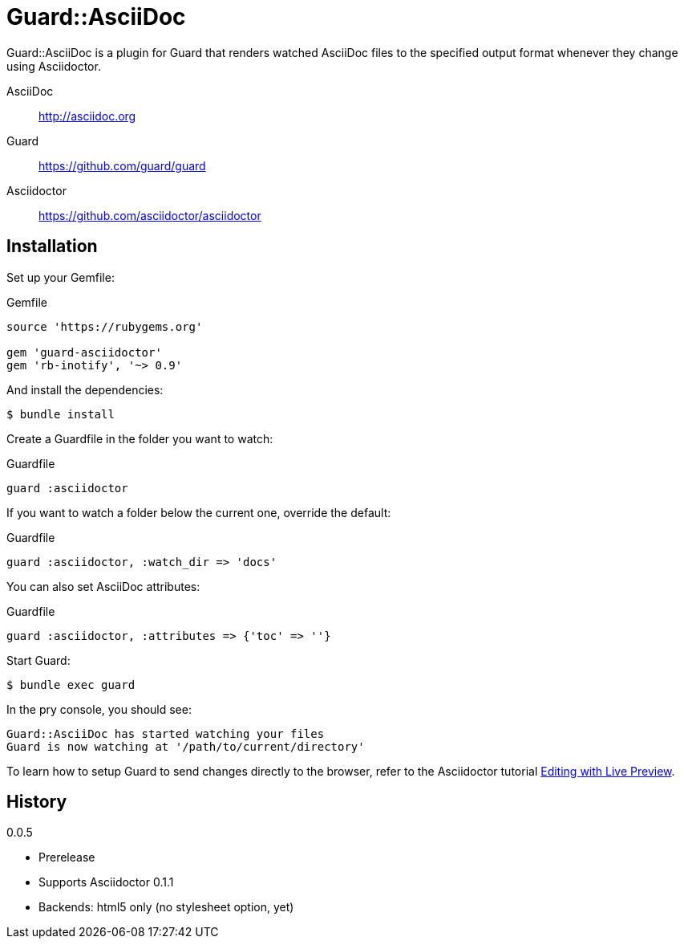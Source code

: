 = Guard::AsciiDoc

Guard::AsciiDoc is a plugin for Guard that renders watched AsciiDoc files to the specified output format whenever they change using Asciidoctor.

AsciiDoc:: http://asciidoc.org
Guard:: https://github.com/guard/guard
Asciidoctor:: https://github.com/asciidoctor/asciidoctor

== Installation

Set up your +Gemfile+:

[source,ruby]
.Gemfile
----
source 'https://rubygems.org'

gem 'guard-asciidoctor'
gem 'rb-inotify', '~> 0.9'
----

And install the dependencies:

 $ bundle install

Create a +Guardfile+ in the folder you want to watch:

[source,ruby]
.Guardfile
----
guard :asciidoctor
----

If you want to watch a folder below the current one, override the default:

[source,ruby]
.Guardfile
----
guard :asciidoctor, :watch_dir => 'docs'
----

You can also set AsciiDoc attributes:

[source,ruby]
.Guardfile
----
guard :asciidoctor, :attributes => {'toc' => ''}
----

Start Guard:

 $ bundle exec guard

In the pry console, you should see:

 Guard::AsciiDoc has started watching your files
 Guard is now watching at '/path/to/current/directory'

To learn how to setup Guard to send changes directly to the browser, refer to the Asciidoctor tutorial http://asciidoctor.org/docs/editing-asciidoc-with-live-preview[Editing with Live Preview].

== History

.0.0.5

 * Prerelease
 * Supports Asciidoctor 0.1.1
 * Backends: html5 only (no stylesheet option, yet)
